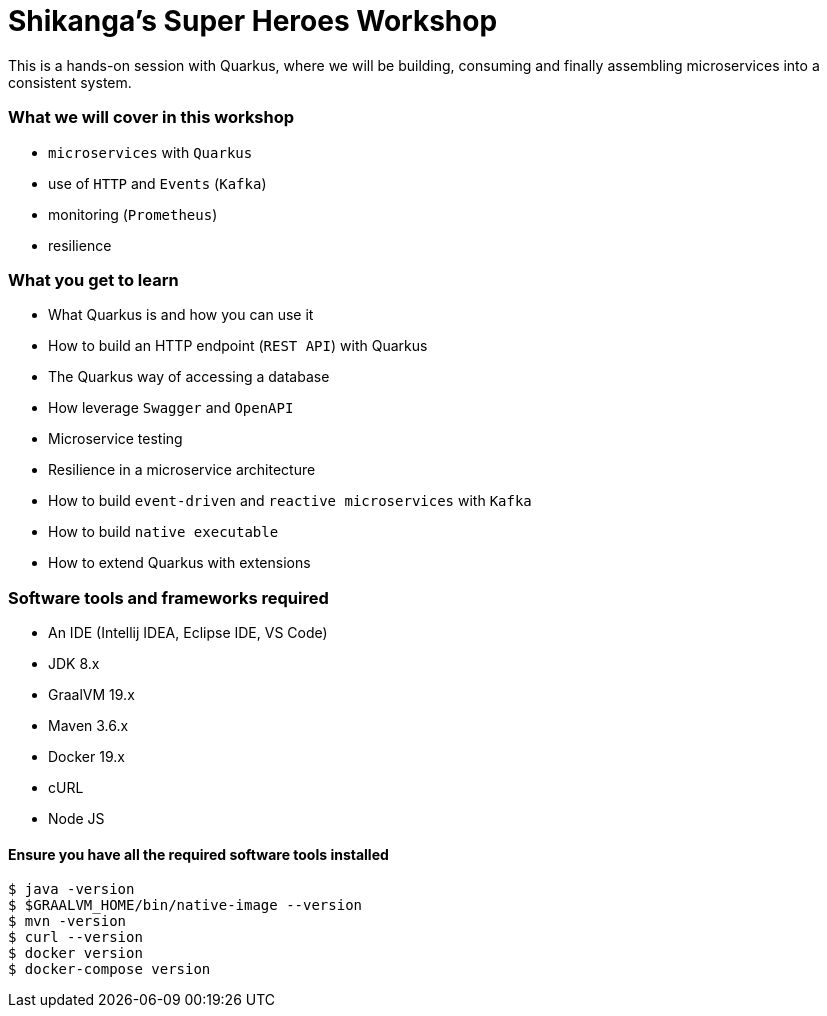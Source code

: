 = Shikanga's Super Heroes Workshop

This is a hands-on session with Quarkus, where we will be building, consuming and finally assembling microservices into a consistent system.

=== What we will cover in this workshop
- `microservices` with `Quarkus`
- use of `HTTP` and `Events` (`Kafka`)
- monitoring (`Prometheus`)
- resilience

=== What you get to learn
- What Quarkus is and how you can use it
- How to build an HTTP endpoint (`REST API`) with Quarkus
- The Quarkus way of accessing a database
- How leverage `Swagger` and `OpenAPI`
- Microservice testing
- Resilience in a microservice architecture
- How to build `event-driven` and `reactive microservices` with `Kafka`
- How to build `native executable`
- How to extend Quarkus with extensions

=== Software tools and frameworks required
- An IDE (Intellij IDEA, Eclipse IDE, VS Code)
- JDK 8.x
- GraalVM 19.x
- Maven 3.6.x
- Docker 19.x
- cURL
- Node JS

==== Ensure you have all the required software tools installed
```
$ java -version
$ $GRAALVM_HOME/bin/native-image --version
$ mvn -version
$ curl --version
$ docker version
$ docker-compose version
```